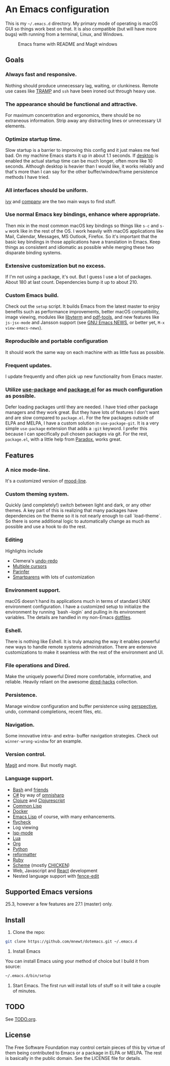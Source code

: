 * An Emacs configuration
  This is my =~/.emacs.d= directory. My primary mode of operating is macOS GUI so things work best on that. It is also compatible (but will have more bugs) with running from a terminal, Linux, and Windows.

  #+CAPTION: Emacs frame with README and Magit windows
  [[file:screenshot.png]]

** Goals
*** Always fast and responsive.
    Nothing should produce unnecessary lag, waiting, or clunkiness. Remote use cases like [[https://www.gnu.org/software/tramp/][TRAMP]] and =ssh= have been ironed out through heavy use.

*** The appearance should be functional and attractive.
    For maximum concentration and ergonomics, there should be no extraneous information. Strip away any distracting lines or unnecessary UI elements.

*** Optimize startup time.
    Slow startup is a barrier to improving this config and it just makes me feel bad. On my machine Emacs starts it up in about 1.1 seconds. If [[https://www.gnu.org/software/emacs/manual/html_node/emacs/Saving-Emacs-Sessions.html][desktop]] is enabled the actual startup time can be much longer, often more like 10 seconds. Although desktop is heavier than I would like, it works reliably and that's more than I can say for the other buffer/window/frame persistence methods I have tried.

*** All interfaces should be uniform.
    [[https://github.com/abo-abo/swiper][ivy]] and [[http://company-mode.github.io/][company]] are the two main ways to find stuff.

*** Use normal Emacs key bindings, enhance where appropriate.
    Then mix in the most common macOS key bindings so things like =s-c= and =s-w= work like in the rest of the OS. I work heavily with macOS applications like Mail, Calendar, Messages, MS Outlook, Firefox. So it's important that the basic key bindings in those applications have a translation in Emacs. Keep things as consistent and idiomatic as possible while merging these two disparate binding systems.

*** Extensive customization but no excess.
    If I'm not using a package, it's out. But I guess I use a lot of packages. About 180 at last count. Dependencies bump it up to about 210.

*** Custom Emacs build.
    Check out the =setup= script. It builds Emacs from the latest master to enjoy benefits such as performance improvements, better macOS compatibility, image viewing, modules like [[https://github.com/akermu/emacs-libvterm][libvterm]] and [[https://github.com/politza/pdf-tools][pdf-tools]], and new features like =js-jsx-mode= and Jansson support (see [[https://raw.githubusercontent.com/emacs-mirror/emacs/master/etc/NEWS][GNU Emacs NEWS]], or better yet, =M-x view-emacs-news=).

*** Reproducible and portable configuration
    It should work the same way on each machine with as little fuss as possible.

*** Frequent updates.
    I update frequently and often pick up new functionality from Emacs master.

*** Utilize [[https://github.com/jwiegley/use-package/tree/master][use-package]] and [[https://www.gnu.org/software/emacs/manual/html_node/emacs/Packages.html][package.el]] for as much configuration as possible.
    Defer loading packages until they are needed. I have tried other package managers and they work great. But they have lots of features I don't want and are slow compared to =package.el=. For the few packages outside of ELPA and MELPA, I have a custom solution in =use-package-git=. It is a very simple =use-package= extension that adds a =:git= keyword. I prefer this because I can specifically pull chosen packages via git. For the rest, =package.el=, with a little help from [[https://github.com/Malabarba/paradox/][Paradox]], works great.

** Features
*** A nice mode-line.
    It's a customized version of [[https://gitlab.com/jessieh/mood-line][mood-line]].

*** Custom theming system.
    Quickly (and completely!) switch between light and dark, or any other themes. A key part of this is realizing that many packages have dependencies on the theme so it is not nearly enough to call `load-theme`. So there is some additional logic to automatically change as much as possible and use a hook to do the rest.

*** Editing
    Highlights include
    - Clemera's [[https://github.com/clemera-dev/undo-redo][undo-redo]]
    - [[https://github.com/magnars/multiple-cursors.el][Multiple cursors]]
    - [[https://github.com/DogLooksGood/parinfer-mode][Parinfer]]
    - [[https://github.com/Fuco1/smartparens][Smartparens]] with lots of customization

*** Environment support.
    macOS doesn't hand its applications much in terms of standard UNIX environment configuration. I have a customized setup to initialize the environment by running `bash --login` and pulling in its environment variables. The details are handled in my non-Emacs [[https://github.com/mnewt/dotfiles][dotfiles]].

*** Eshell.
    There is nothing like Eshell. It is truly amazing the way it enables powerful new ways to handle remote systems administration. There are extensive customizations to make it seamless with the rest of the environment and UI.

*** File operations and Dired.
    Make the uniquely powerful Dired more comfortable, informative, and reliable. Heavily reliant on the awesome [[https://github.com/Fuco1/dired-hacks][dired-hacks]] collection.

*** Persistence.
    Manage window configuration and buffer persistence using [[https://github.com/nex3/perspective-el][perspective]], undo, command completions, recent files, etc.

*** Navigation.
    Some innovative intra- and extra- buffer navigation strategies. Check out =winner-wrong-window= for an example.

*** Version control.
    [[https://magit.vc/][Magit]] and more. But mostly magit.

*** Language support.
    - [[https://www.gnu.org/software/bash/][Bash]] and [[https://en.wikipedia.org/wiki/Unix_shell#Bourne_shell][friends]]
    - [[https://docs.microsoft.com/en-us/dotnet/csharp/programming-guide/][C#]] by way of [[https://github.com/OmniSharp/omnisharp-emacs][omnisharp]]
    - [[https://clojure.org/][Clojure]] and [[https://clojurescript.org/][Clojurescript]]
    - [[https://lisp-lang.org/][Common Lisp]]
    - [[https://www.docker.com/][Docker]]
    - [[https://www.gnu.org/software/emacs/manual/html_mono/eintr.html][Emacs Lisp]] of course, with many enhancements.
    - [[https://www.flycheck.org/en/latest/][flycheck]]
    - Log viewing
    - [[https://github.com/emacs-lsp/lsp-mode][lsp-mode]]
    - [[https://www.lua.org/][Lua]]
    - [[https://orgmode.org/][Org]]
    - [[https://www.python.org/][Python]]
    - [[https://github.com/purcell/reformatter.el][reformatter]]
    - [[https://www.ruby-lang.org/][Ruby]]
    - [[https://schemers.org/][Scheme]] (mostly [[https://call-cc.org/][CHICKEN]])
    - Web, Javascript and [[https://reactjs.org/][React]] development
    - Nested language support with [[https://github.com/aaronbieber/fence-edit.el][fence-edit]]

** Supported Emacs versions
   25.3, however a few features are 27.1 (master) only.

** Install
   1. Clone the repo:
   #+begin_src sh
git clone https://github.com/mnewt/dotemacs.git ~/.emacs.d
   #+end_src
   2. Install Emacs
   You can install Emacs using your method of choice but I build it from source:
   #+begin_src sh
~/.emacs.d/bin/setup
   #+end_src
   3. Start Emacs. The first run will install lots of stuff so it will take a couple of minutes.

** TODO
   See [[file:TODO.org][TODO.org]].

** License
   The Free Software Foundation may control certain pieces of this by virtue of them being contributed to Emacs or a package in ELPA or MELPA. The rest is basically in the public domain. See the LICENSE file for details.
